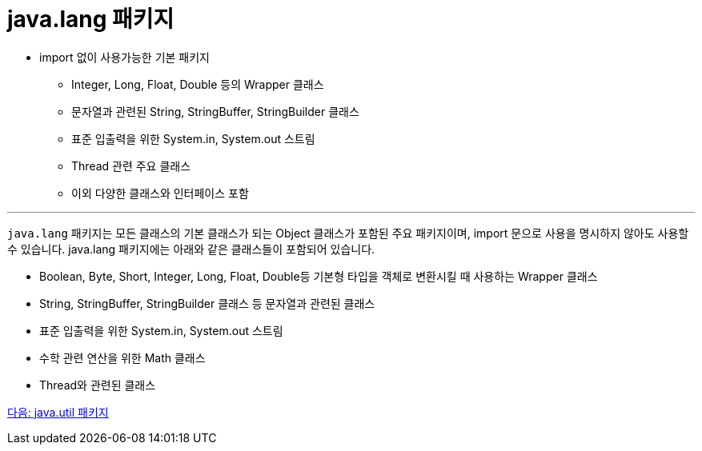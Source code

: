 = java.lang 패키지

* import 없이 사용가능한 기본 패키지
** Integer, Long, Float, Double 등의 Wrapper 클래스
** 문자열과 관련된 String, StringBuffer, StringBuilder 클래스
** 표준 입출력을 위한 System.in, System.out 스트림
** Thread 관련 주요 클래스
** 이외 다양한 클래스와 인터페이스 포함

---

`java.lang` 패키지는 모든 클래스의 기본 클래스가 되는 Object 클래스가 포함된 주요 패키지이며, import 문으로 사용을 명시하지 않아도 사용할 수 있습니다. java.lang 패키지에는 아래와 같은 클래스들이 포함되어 있습니다.

* Boolean, Byte, Short, Integer, Long, Float, Double등 기본형 타입을 객체로 변환시킬 때 사용하는 Wrapper 클래스
* String, StringBuffer, StringBuilder 클래스 등 문자열과 관련된 클래스
* 표준 입출력을 위한 System.in, System.out 스트림
* 수학 관련 연산을 위한 Math 클래스
* Thread와 관련된 클래스

link:./25_java_util_package.adoc[다음: java.util 패키지]
